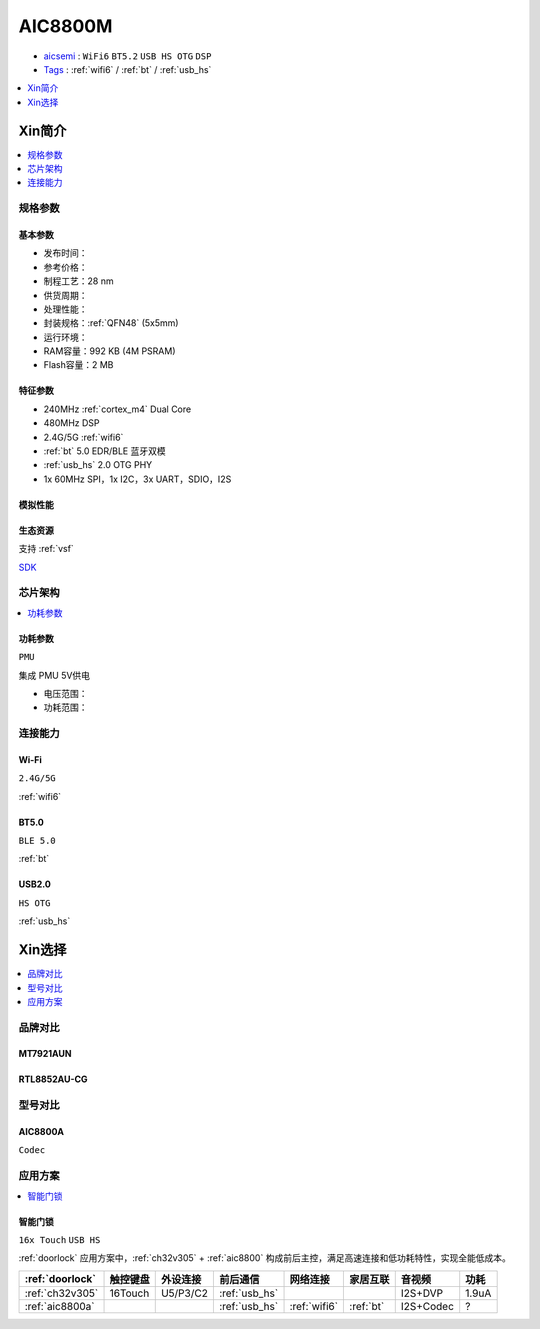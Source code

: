 .. _NO_003:
.. _aic8800:

AIC8800M
===============

* `aicsemi <https://www.aicsemi.com/>`_ : ``WiFi6`` ``BT5.2`` ``USB HS OTG`` ``DSP``
* `Tags <https://github.com/SoCXin/AIC8800M>`_ : :ref:`wifi6` / :ref:`bt` / :ref:`usb_hs`


.. contents::
    :local:
    :depth: 1

Xin简介
-----------

.. contents::
    :local:
    :depth: 1

规格参数
~~~~~~~~~~~



基本参数
^^^^^^^^^^^

* 发布时间：
* 参考价格：
* 制程工艺：28 nm
* 供货周期：
* 处理性能：
* 封装规格：:ref:`QFN48` (5x5mm)
* 运行环境：
* RAM容量：992 KB (4M PSRAM)
* Flash容量：2 MB

特征参数
^^^^^^^^^^^

* 240MHz :ref:`cortex_m4` Dual Core
* 480MHz DSP
* 2.4G/5G :ref:`wifi6`
* :ref:`bt` 5.0 EDR/BLE 蓝牙双模
* :ref:`usb_hs` 2.0 OTG PHY
* 1x 60MHz SPI，1x I2C，3x UART，SDIO，I2S

模拟性能
^^^^^^^^^^^

生态资源
^^^^^^^^^^^

支持 :ref:`vsf`

`SDK <https://github.com/vsfteam/AIC8800M_SDK_vsf>`_


芯片架构
~~~~~~~~~~~

.. contents::
    :local:
    :depth: 1

功耗参数
^^^^^^^^^^^
``PMU``

集成 PMU 5V供电

* 电压范围：
* 功耗范围：


连接能力
~~~~~~~~~~~


.. _aic8800_wifi:

Wi-Fi
^^^^^^^^^^^
``2.4G/5G``

:ref:`wifi6`

.. _aic8800_bt:

BT5.0
^^^^^^^^^^^
``BLE 5.0``

:ref:`bt`

.. _aic8800_usb:

USB2.0
^^^^^^^^^^^
``HS OTG``

:ref:`usb_hs`


Xin选择
-----------

.. contents::
    :local:
    :depth: 1

品牌对比
~~~~~~~~~~~

MT7921AUN
^^^^^^^^^^^

RTL8852AU-CG
^^^^^^^^^^^^^^^^

型号对比
~~~~~~~~~~~

.. _aic8800a:

AIC8800A
^^^^^^^^^^^
``Codec``


应用方案
~~~~~~~~~~

.. contents::
    :local:
    :depth: 1

智能门锁
^^^^^^^^^^
``16x Touch`` ``USB HS``

:ref:`doorlock` 应用方案中，:ref:`ch32v305` + :ref:`aic8800` 构成前后主控，满足高速连接和低功耗特性，实现全能低成本。


.. list-table::
    :header-rows:  1

    * - :ref:`doorlock`
      - 触控键盘
      - 外设连接
      - 前后通信
      - 网络连接
      - 家居互联
      - 音视频
      - 功耗
    * - :ref:`ch32v305`
      - 16Touch
      - U5/P3/C2
      - :ref:`usb_hs`
      -
      -
      - I2S+DVP
      - 1.9uA
    * - :ref:`aic8800a`
      -
      -
      - :ref:`usb_hs`
      - :ref:`wifi6`
      - :ref:`bt`
      - I2S+Codec
      - ?



